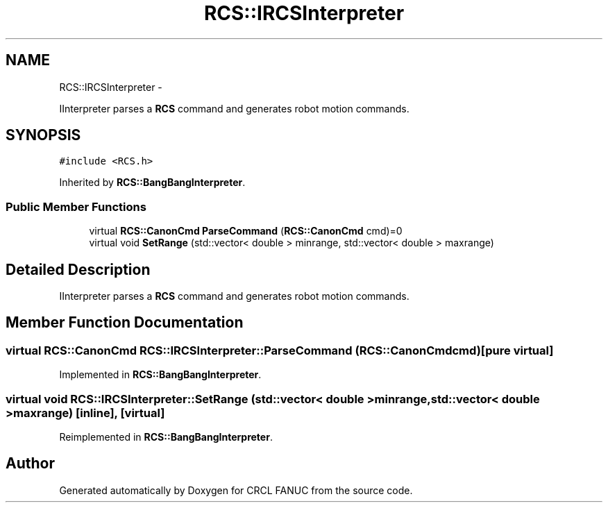 .TH "RCS::IRCSInterpreter" 3 "Wed Sep 28 2016" "CRCL FANUC" \" -*- nroff -*-
.ad l
.nh
.SH NAME
RCS::IRCSInterpreter \- 
.PP
IInterpreter parses a \fBRCS\fP command and generates robot motion commands\&.  

.SH SYNOPSIS
.br
.PP
.PP
\fC#include <RCS\&.h>\fP
.PP
Inherited by \fBRCS::BangBangInterpreter\fP\&.
.SS "Public Member Functions"

.in +1c
.ti -1c
.RI "virtual \fBRCS::CanonCmd\fP \fBParseCommand\fP (\fBRCS::CanonCmd\fP cmd)=0"
.br
.ti -1c
.RI "virtual void \fBSetRange\fP (std::vector< double > minrange, std::vector< double > maxrange)"
.br
.in -1c
.SH "Detailed Description"
.PP 
IInterpreter parses a \fBRCS\fP command and generates robot motion commands\&. 
.SH "Member Function Documentation"
.PP 
.SS "virtual \fBRCS::CanonCmd\fP RCS::IRCSInterpreter::ParseCommand (\fBRCS::CanonCmd\fPcmd)\fC [pure virtual]\fP"

.PP
Implemented in \fBRCS::BangBangInterpreter\fP\&.
.SS "virtual void RCS::IRCSInterpreter::SetRange (std::vector< double >minrange, std::vector< double >maxrange)\fC [inline]\fP, \fC [virtual]\fP"

.PP
Reimplemented in \fBRCS::BangBangInterpreter\fP\&.

.SH "Author"
.PP 
Generated automatically by Doxygen for CRCL FANUC from the source code\&.
